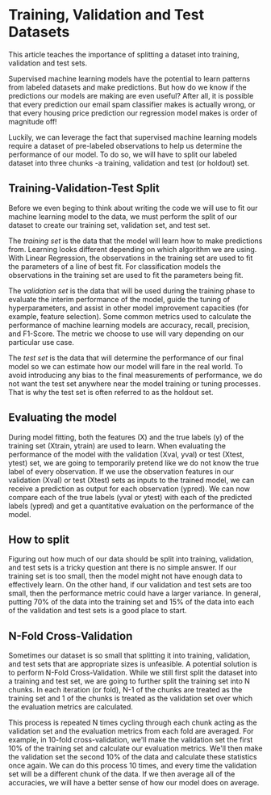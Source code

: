 
* Training, Validation and Test Datasets
This article teaches the importance of splitting a dataset into training, validation and test sets.

Supervised machine learning models have the potential to learn patterns from labeled datasets and make predictions. But how do we know if the predictions our models are making are even useful? After all, it is possible that every prediction our email spam classifier makes is actually wrong, or that every housing price prediction our regression model makes is order of magnitude off!

Luckily, we can leverage the fact that supervised machine learning models require a dataset of pre-labeled observations to help us determine the performance of our model. To do so, we will have to split our labeled dataset into three chunks -a training, validation and test (or holdout) set.

** Training-Validation-Test Split
Before we even beging to think about writing the code we will use to fit our machine learning model to the data, we must perform the split of our dataset to create our training set, validation set, and test set.

The /training set/ is the data that the model will learn how to make predictions from. Learning looks different depending on which algorithm we are using. With Linear Regression, the observations in the training set are used to fit the parameters of a line of best fit. For classification models the observations in the training set are used to fit the parameters being fit.

The /validation set/ is the data that will be used during the training phase to evaluate the interim performance of the model, guide the tuning of hyperparameters, and assist in other model improvement capacities (for example, feature selection). Some common metrics used to calculate the performance of machine learning models are accuracy, recall, precision, and F1-Score. The metric we choose to use will vary depending on our particular use case.

The /test set/ is the data that will determine the performance of our final model so we can estimate how our model will fare in the real world. To avoid introducing any bias to the final measurements of performance, we do not want the test set anywhere near the model training or tuning processes. That is why the test set is often referred to as the holdout set.

** Evaluating the model
During model fitting, both the features (X) and the true labels (y) of the training set (Xtrain, ytrain) are used to learn. When evaluating the performance of the model with the validation (Xval, yval) or test (Xtest, ytest) set, we are going to temporarily pretend like we do not know the true label of every observation. If we use the observation features in our validation (Xval) or test (Xtest) sets as inputs to the trained model, we can receive a prediction as output for each observation (ypred). We can now compare each of the true labels (yval or ytest) with each of the predicted labels (ypred) and get a quantitative evaluation on the performance of the model.

[[./evaluating_the_model.png]]

** How to split
Figuring out how much of our data should be split into training, validation, and test sets is a tricky question ant there is no simple answer. If our training set is too small, then the model might not have enough data to effectively learn. On the other hand, if our validation and test sets are too small, then the performance metric could have a larger variance. In general, putting 70% of the data into the training set and 15% of the data into each of the validation and test sets is a good place to start.

** N-Fold Cross-Validation
Sometimes our dataset is so small that splitting it into training, validation, and test sets that are appropriate sizes is unfeasible. A potential solution is to perform N-Fold Cross-Validation. While we still first split the dataset into a training and test set, we are going to further split the training set into N chunks. In each iteration (or fold), N-1 of the chunks are treated as the training set and 1 of the chunks is treated as the validation set over which the evaluation metrics are calculated.

[[./10_Fold_Cross_Validation.png]]

This process is repeated N times cycling through each chunk acting as the validation set and the evaluation metrics from each fold are averaged. For example, in 10-fold cross-validation, we'll make the validation set the first 10% of the training set and calculate our evaluation metrics. We'll then make the validation set the second 10% of the data and calculate these statistics once again. We can do this process 10 times, and every time the validation set will be a different chunk of the data. If we then average all of the accuracies, we will have a better sense of how our model does on average.
